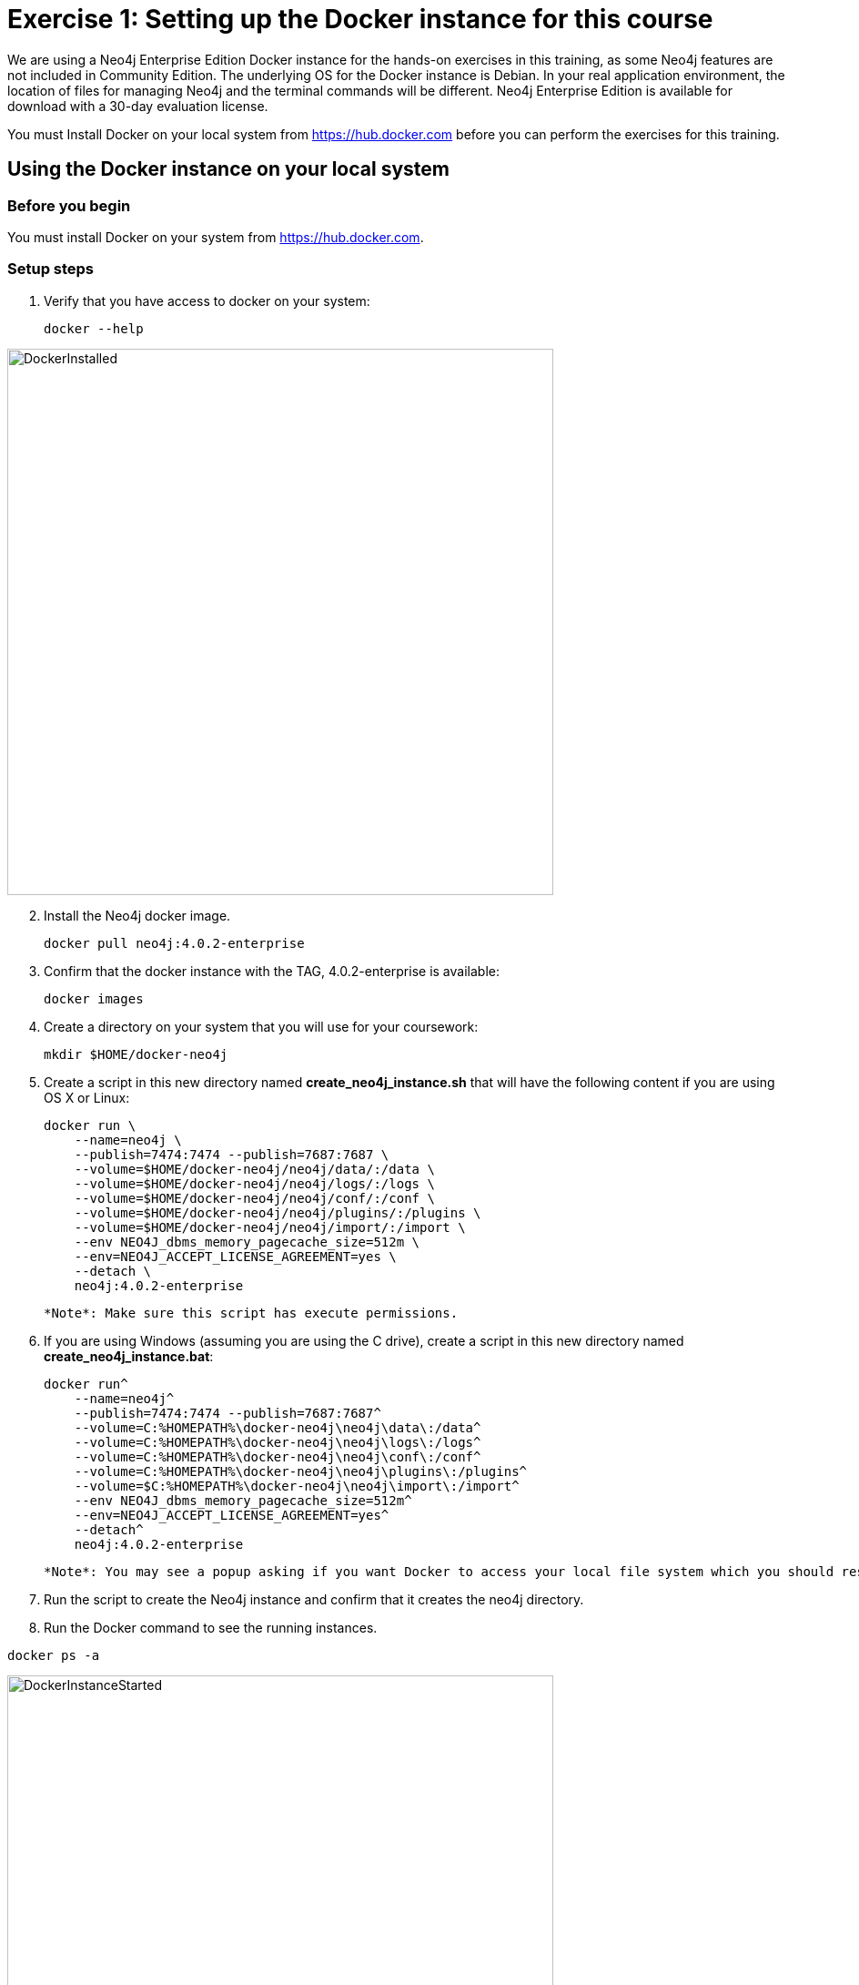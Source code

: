 = Exercise 1: Setting up the Docker instance for this course
// for local preview
ifndef::imagesdir[:imagesdir: ../../images]

We are using a Neo4j Enterprise Edition Docker instance for the hands-on exercises in this training, as some Neo4j features are not included in Community Edition.
The underlying OS for the Docker instance is Debian.
In your real application environment, the location of files for managing Neo4j and the terminal commands will be different.
Neo4j Enterprise Edition is available for download with a 30-day evaluation license.

ifdef::backend-pdf[]
You have two ways that you can use the Neo4j Docker image for this training:

. Install Docker on your local system from https://hub.docker.com. This is the preferred method as you will have access to the Docker instance for as long as you need it.
. Access the EC2 instance that has Docker already set up. Use this method if you are in a classroom with an instructor and you cannot set up Docker on your system. Temporary access rights  to the EC2 instance will be given to you by your instructor.
endif::[]

ifndef::backend-pdf[]
You must Install Docker on your local system from https://hub.docker.com before you can perform the exercises for this training.
endif::[]

== Using the Docker instance on your local system

=== Before you begin

You must install Docker on your system from https://hub.docker.com.

=== Setup steps

. Verify that you have access to docker on your system:
+
----
docker --help
----

image::DockerInstalled.png[DockerInstalled,width=600,align=center]

[start=2]
. Install the Neo4j docker image.
+

----
docker pull neo4j:4.0.2-enterprise
----

. Confirm that the docker instance with the TAG, 4.0.2-enterprise is available:
+

----
docker images
----

. Create a directory on your system that you will use for your coursework:
+
----
mkdir $HOME/docker-neo4j
----

. Create a script in this new directory named *create_neo4j_instance.sh* that will have the following content if you are using OS X or Linux:
+

----
docker run \
    --name=neo4j \
    --publish=7474:7474 --publish=7687:7687 \
    --volume=$HOME/docker-neo4j/neo4j/data/:/data \
    --volume=$HOME/docker-neo4j/neo4j/logs/:/logs \
    --volume=$HOME/docker-neo4j/neo4j/conf/:/conf \
    --volume=$HOME/docker-neo4j/neo4j/plugins/:/plugins \
    --volume=$HOME/docker-neo4j/neo4j/import/:/import \
    --env NEO4J_dbms_memory_pagecache_size=512m \
    --env=NEO4J_ACCEPT_LICENSE_AGREEMENT=yes \
    --detach \
    neo4j:4.0.2-enterprise
----

  *Note*: Make sure this script has execute permissions.

. If you are using Windows (assuming you are using the C drive), create a script in this new directory named *create_neo4j_instance.bat*:
+

----
docker run^
    --name=neo4j^
    --publish=7474:7474 --publish=7687:7687^
    --volume=C:%HOMEPATH%\docker-neo4j\neo4j\data\:/data^
    --volume=C:%HOMEPATH%\docker-neo4j\neo4j\logs\:/logs^
    --volume=C:%HOMEPATH%\docker-neo4j\neo4j\conf\:/conf^
    --volume=C:%HOMEPATH%\docker-neo4j\neo4j\plugins\:/plugins^
    --volume=$C:%HOMEPATH%\docker-neo4j\neo4j\import\:/import^
    --env NEO4J_dbms_memory_pagecache_size=512m^
    --env=NEO4J_ACCEPT_LICENSE_AGREEMENT=yes^
    --detach^
    neo4j:4.0.2-enterprise
----

  *Note*: You may see a popup asking if you want Docker to access your local file system which you should respond yes to.

. Run the script to create the Neo4j instance and confirm that it creates the neo4j directory.
. Run the Docker command to see the running instances.

----
docker ps -a
----

image::DockerInstanceStarted.png[DockerInstanceStarted,width=600,align=center]

ifdef::backend-pdf[]
== Using the EC2 instance

=== Before you begin

Ensure that you have been provided with an EC2 instance (IP address) to use by your instructor.
You will use this EC2 instance throughout this course.
Follow the steps below, depending on your OS.

=== Setup steps (OS X and Linux):

. Download the private key, https://neo4j-training.s3.us-east-2.amazonaws.com/Lab+VM+Files/neo4j-training.pem[neo4j-training.pem] to your system and place it in your home directory.
. Change permissions on the private key file as follows:
+

----
chmod 400 neo4j-training.pem
----

. Open a terminal window on your system.
. Enter the following in the terminal window:
+

----
ssh -i neo4j-training.pem ubuntu@<IP address>
yes
----

. You should now be logged in to the EC2 instance.

=== Setup steps (Windows):

. Download the private key, https://neo4j-training.s3.us-east-2.amazonaws.com/Lab+VM+Files/neo4j-training.pem[neo4j-training.pem] to your system and place it in your home directory.
. Download https://www.chiark.greenend.org.uk/~sgtatham/putty/latest.html[PuTTY].
. Install PuTTY by running the install executable using these guidelines:

    Use defaults everywhere but change it so that it creates a desktop shortcut.

image::PuTTYInstallOptions.png[PuTTYInstallOptions,width=500,align=center]

[start=4]
. Open PuTTY.
.. In *Category* panel, select *SSH*.
.. Enter the location where you downloaded the private key.

image::ConfigurePEMPuTTY.png[ConfigurePEMPuTTY,width=400,align=center]

[start=5]
. Continue in PuttY as follows:
.. In *Category* panel, expand *SSH* and click *Auth*.
.. Enter the IP address of the EC2 instance you will be using.
.. In the *Saved Session* field, enter a memorable name.
.. Click *Save*. This will enable you to reuse these configuration settings whenever you want to connect to the EC2 instance.

image::PuTTYSavedSession.png[PuTTYSavedSession,width=500,align=center]

[start=6]
. Connect to the EC2 instance by clicking *Open*.
+

image::OpenEC2FromPuTTY.png[OpenEC2FromPuTTY,width=400,align=center]

. You should now have a terminal window for the EC2 instance. Enter *ubuntu* to log in.
+

image::EC2TerminalFromPuTTY.png[EC2TerminalFromPuTTY,width=600,align=center]

=== Confirm that you can start the Docker instance in the EC2 instance (OS X, Linux, and Windows)

. Navigate to the *docker-neo4j* folder.
. Create the Docker Neo4j instance:
+

----
 sudo ./create_neo4j_instance.sh
----

. Run the Docker command to see the running instance.

----
sudo docker ps -a
----

image::DockerInstanceStartedEC2.png[DockerInstanceStarted,width=600,align=center]

endif::[]

== Exercise summary

You have now confirmed that you can start the Docker Neo4j instance that you will use throughout this course to learn about Neo4j Administration.
